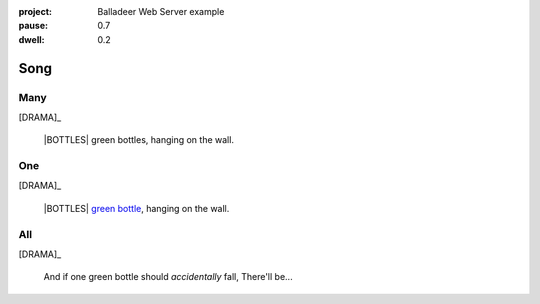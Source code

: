 :project:   Balladeer Web Server example
:pause:     0.7
:dwell:     0.2

.. entity:: DRAMA
    :types: balladeer.Drama

.. entity:: BOTTLE
    :types:     balladeer.Stateful
    :states:    balladeer.Fruition.inception

.. |BOTTLES| property:: DRAMA.count

Song
====

Many
----

.. condition:: DRAMA.count ([^01]+)
.. condition:: DRAMA.history[0].name do_look

[DRAMA]_

    |BOTTLES| green bottles, hanging on the wall.

One
---

.. condition:: DRAMA.count 1
.. condition:: DRAMA.history[0].name do_look

[DRAMA]_

    |BOTTLES| `green bottle <https://www.onegreenbottle.com/>`_, hanging on the wall.


All
---

.. condition:: DRAMA.history[0].name do_bottle

[DRAMA]_

    And if one green bottle should *accidentally* fall,
    There'll be...

.. property:: DRAMA.prompt Type 'look' to check
